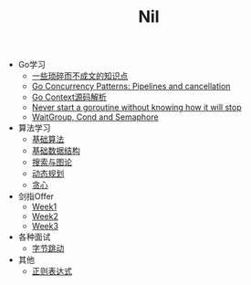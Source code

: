 #+TITLE: Nil

- Go学习
  - [[file:goLearningBook/readme.org][一些琐碎而不成文的知识点]]
  - [[file:goLearningBook/goroutine.org][Go Concurrency Patterns: Pipelines and cancellation]]
  - [[file:goLearningBook/context.org][Go Context源码解析]]
  - [[file:goLearningBook/concurrent.org][Never start a goroutine without knowing how it will stop]]
  - [[file:goLearningBook/fan.org][WaitGroup, Cond and Semaphore]]

- 算法学习
  - [[file:acwingLearningBook/ch1.org][基础算法]]
  - [[file:acwingLearningBook/ch2.org][基础数据结构]]
  - [[file:acwingLearningBook/ch3.org][搜索与图论]]
  - [[file:acwingLearningBook/ch4.org][动态规划]]
  - [[file:acwingLearningBook/ch5.org][贪心]]
	
- 剑指Offer
  - [[./sword2Offer/week1.org][Week1]]
  - [[./sword2Offer/week2.org][Week2]] 
  - [[./sword2Offer/week3.org][Week3]]

- 各种面试
  - [[./offer/bytedance.org][字节跳动]]

- 其他
  - [[./misc/regex.org][正则表达式]]
